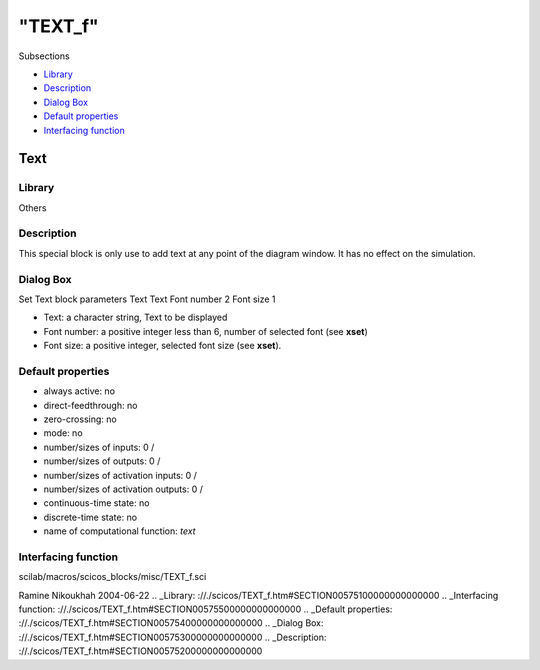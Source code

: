 ====
"TEXT_f"
====

Subsections

+ `Library`_
+ `Description`_
+ `Dialog Box`_
+ `Default properties`_
+ `Interfacing function`_







Text
----



Library
~~~~~~~
Others


Description
~~~~~~~~~~~
This special block is only use to add text at any point of the diagram
window. It has no effect on the simulation.


Dialog Box
~~~~~~~~~~
Set Text block parameters Text Text Font number 2 Font size 1

+ Text: a character string, Text to be displayed
+ Font number: a positive integer less than 6, number of selected font
  (see **xset**)
+ Font size: a positive integer, selected font size (see **xset**).




Default properties
~~~~~~~~~~~~~~~~~~


+ always active: no
+ direct-feedthrough: no
+ zero-crossing: no
+ mode: no
+ number/sizes of inputs: 0 /
+ number/sizes of outputs: 0 /
+ number/sizes of activation inputs: 0 /
+ number/sizes of activation outputs: 0 /
+ continuous-time state: no
+ discrete-time state: no
+ name of computational function: *text*



Interfacing function
~~~~~~~~~~~~~~~~~~~~
scilab/macros/scicos_blocks/misc/TEXT_f.sci


Ramine Nikoukhah 2004-06-22
.. _Library: ://./scicos/TEXT_f.htm#SECTION00575100000000000000
.. _Interfacing function: ://./scicos/TEXT_f.htm#SECTION00575500000000000000
.. _Default properties: ://./scicos/TEXT_f.htm#SECTION00575400000000000000
.. _Dialog Box: ://./scicos/TEXT_f.htm#SECTION00575300000000000000
.. _Description: ://./scicos/TEXT_f.htm#SECTION00575200000000000000


